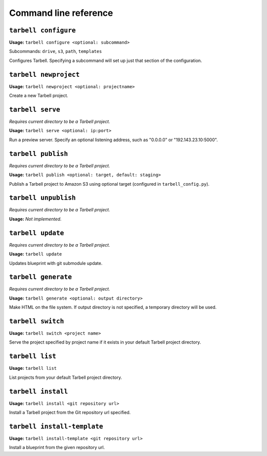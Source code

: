 ======================
Command line reference
======================

``tarbell configure``
-------------------

**Usage:** ``tarbell configure <optional: subcommand>``

Subcommands: ``drive``, ``s3``, ``path``, ``templates``

Configures Tarbell. Specifying a subcommand will set up just that section of the configuration.

``tarbell newproject``
--------------------

**Usage:** ``tarbell newproject <optional: projectname>``

Create a new Tarbell project.


``tarbell serve``
---------------

*Requires current directory to be a Tarbell project.*

**Usage:** ``tarbell serve <optional: ip:port>``

Run a preview server. Specify an optional listening address, such as "0.0.0.0" or "192.143.23.10:5000".

``tarbell publish``
-----------------

*Requires current directory to be a Tarbell project.*

**Usage:** ``tarbell publish <optional: target, default: staging>``

Publish a Tarbell project to Amazon S3 using optional target (configured in ``tarbell_config.py``).

``tarbell unpublish``
-------------------

*Requires current directory to be a Tarbell project.*

**Usage:** *Not implemented.*

``tarbell update``
----------------

*Requires current directory to be a Tarbell project.*

**Usage:** ``tarbell update``

Updates blueprint with git submodule update.

``tarbell generate``
------------------

*Requires current directory to be a Tarbell project.*

**Usage:** ``tarbell generate <optional: output directory>``

Make HTML on the file system. If output directory is not specified, a temporary directory will be
used.

``tarbell switch``
----------------

**Usage:** ``tarbell switch <project name>``

Serve the project specified by project name if it exists in your default Tarbell project directory.

``tarbell list``
--------------

**Usage:** ``tarbell list``

List projects from your default Tarbell project directory.

``tarbell install``
-----------------

**Usage:** ``tarbell install <git repository url>``

Install a Tarbell project from the Git repository url specified.

``tarbell install-template``
--------------------------

**Usage:** ``tarbell install-template <git repository url>``

Install a blueprint from the given repository url.
